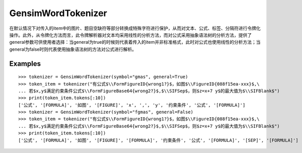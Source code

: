GensimWordTokenizer
=====================

在默认情况下对传入的item中的图片、题目空缺符等部分转换成特殊字符进行保护，从而对文本、公式、标签、分隔符进行令牌化操作。此外，从令牌化方法而言，此令牌解析器对文本均采用线性的分析方法，而对公式采用抽象语法树的分析方法，提供了general参数可供使用者选择：当general为true的时候则代表着传入的item并非标准格式，此时对公式也使用线性的分析方法；当general为false时则代表使用抽象语法树的方法对公式进行解析。

Examples
----------
        
::

        >>> tokenizer = GensimWordTokenizer(symbol="gmas", general=True)
        >>> token_item = tokenizer("有公式$\\FormFigureID{wrong1?}$，如图$\\FigureID{088f15ea-xxx}$,\
        ... 若$x,y$满足约束条件公式$\\FormFigureBase64{wrong2?}$,$\\SIFSep$，则$z=x+7 y$的最大值为$\\SIFBlank$")
        >>> print(token_item.tokens[:10])
        ['公式', '[FORMULA]', '如图', '[FIGURE]', 'x', ',', 'y', '约束条件', '公式', '[FORMULA]']
        >>> tokenizer = GensimWordTokenizer(symbol="fgmas", general=False)
        >>> token_item = tokenizer("有公式$\\FormFigureID{wrong1?}$，如图$\\FigureID{088f15ea-xxx}$,\
        ... 若$x,y$满足约束条件公式$\\FormFigureBase64{wrong2?}$,$\\SIFSep$，则$z=x+7 y$的最大值为$\\SIFBlank$")
        >>> print(token_item.tokens[:10])
        ['公式', '[FORMULA]', '如图', '[FIGURE]', '[FORMULA]', '约束条件', '公式', '[FORMULA]', '[SEP]', '[FORMULA]']
